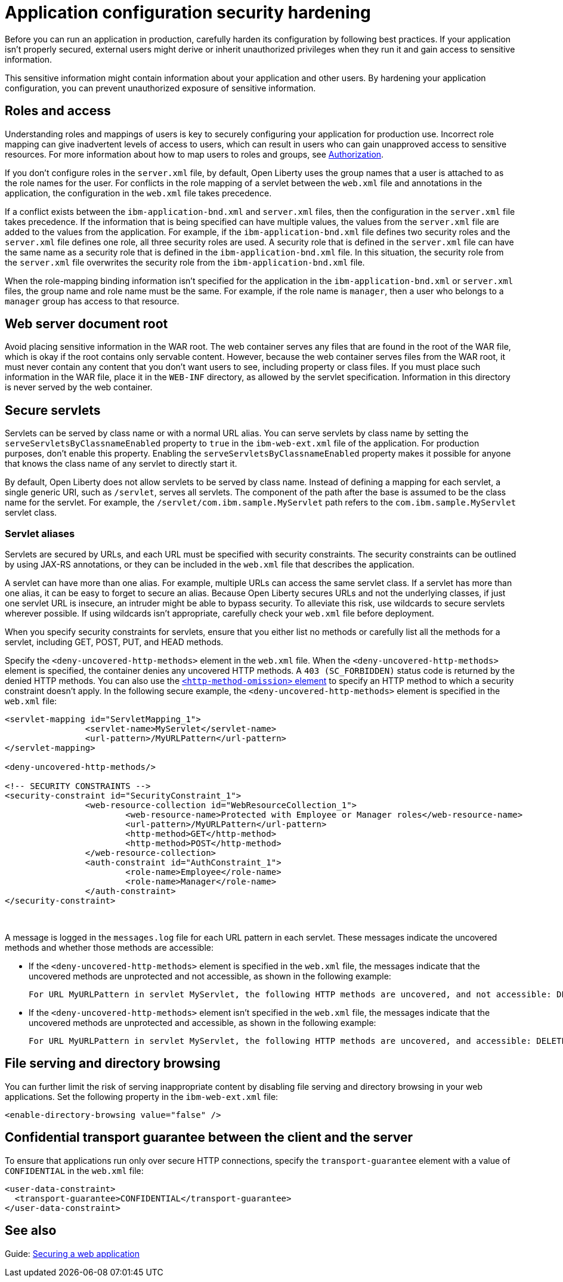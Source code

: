// Copyright (c) 2020 IBM Corporation and others.
// Licensed under Creative Commons Attribution-NoDerivatives
// 4.0 International (CC BY-ND 4.0)
//   https://creativecommons.org/licenses/by-nd/4.0/
//
// Contributors:
//     IBM Corporation
//
:page-description: If your application isn't properly secured, external users might derive or inherit unauthorized privileges when they run it. Before you can run an application in production, you must carefully harden its configuration.
:seo-title: Application configuration security hardening - OpenLiberty.io
:seo-description: If your application isn't properly secured, external users might derive or inherit unauthorized privileges when they run it. Before you can run an application in production, you must carefully harden its configuration.
:page-layout: general-reference
:page-type: general
= Application configuration security hardening

Before you can run an application in production, carefully harden its configuration by following best practices.
If your application isn't properly secured, external users might derive or inherit unauthorized privileges when they run it and gain access to sensitive information.

This sensitive information might contain information about your application and other users.
By hardening your application configuration, you can prevent unauthorized exposure of sensitive information.

[#user-roles-access]
== Roles and access
Understanding roles and mappings of users is key to securely configuring your application for production use.
Incorrect role mapping can give inadvertent levels of access to users, which can result in users who can gain unapproved access to sensitive resources.
For more information about how to map users to roles and groups, see xref:authorization.adoc[Authorization].

If you don’t configure roles in the `server.xml` file, by default, Open Liberty uses the group names that a user is attached to as the role names for the user.
For conflicts in the role mapping of a servlet between the `web.xml` file and annotations in the application, the configuration in the `web.xml` file takes precedence.

If a conflict exists between the `ibm-application-bnd.xml` and `server.xml` files, then the configuration in the `server.xml` file takes precedence.
If the information that is being specified can have multiple values, the values from the `server.xml` file are added to the values from the application.
For example, if the `ibm-application-bnd.xml` file defines two security roles and the `server.xml` file defines one role, all three security roles are used.
A security role that is defined in the `server.xml` file can have the same name as a security role that is defined in the `ibm-application-bnd.xml` file.
In this situation, the security role from the `server.xml` file overwrites the security role from the `ibm-application-bnd.xml` file.

When the role-mapping binding information isn’t specified for the application in the `ibm-application-bnd.xml` or `server.xml` files, the group name and role name must be the same.
For example, if the role name is `manager`, then a user who belongs to a `manager` group has access to that resource.

[#web-server-document-root]
== Web server document root
Avoid placing sensitive information in the WAR root.
The web container serves any files that are found in the root of the WAR file, which is okay if the root contains only servable content.
However, because the web container serves files from the WAR root, it must never contain any content that you don't want users to see, including property or class files.
If you must place such information in the WAR file, place it in the `WEB-INF` directory, as allowed by the servlet specification.
Information in this directory is never served by the web container.

[#secure-servlets]
== Secure servlets
Servlets can be served by class name or with a normal URL alias.
You can serve servlets by class name by setting the `serveServletsByClassnameEnabled` property to `true` in the `ibm-web-ext.xml` file of the application.
For production purposes, don't enable this property.
Enabling the `serveServletsByClassnameEnabled` property makes it possible for anyone that knows the class name of any servlet to directly start it.

By default, Open Liberty does not allow servlets to be served by class name.
Instead of defining a mapping for each servlet, a single generic URI, such as `/servlet`, serves all servlets.
The component of the path after the base is assumed to be the class name for the servlet.
For example, the `/servlet/com.ibm.sample.MyServlet` path refers to the `com.ibm.sample.MyServlet` servlet class.

=== Servlet aliases
Servlets are secured by URLs, and each URL must be specified with security constraints.
The security constraints can be outlined by using JAX-RS annotations, or they can be included in the `web.xml` file that describes the application.

A servlet can have more than one alias. For example, multiple URLs can access the same servlet class.
If a servlet has more than one alias, it can be easy to forget to secure an alias.
Because Open Liberty secures URLs and not the underlying classes, if just one servlet URL is insecure, an intruder might be able to bypass security.
To alleviate this risk, use wildcards to secure servlets wherever possible.
If using wildcards isn't appropriate, carefully check your `web.xml` file before deployment.

When you specify security constraints for servlets, ensure that you either list no methods or carefully list all the methods for a servlet, including GET, POST, PUT, and HEAD methods.

Specify the `<deny-uncovered-http-methods>` element in the `web.xml` file.
When the `<deny-uncovered-http-methods>` element is specified, the container denies any uncovered HTTP methods.
A `403 (SC_FORBIDDEN)` status code is returned by the denied HTTP methods.
You can also use the xref:reference:config/webApplication.adoc#webservices-bnd/http-publishing/webservice-security/security-constraint/web-resource-collection&expand=true[`<http-method-omission>` element] to specify an HTTP method to which a security constraint doesn't apply.
In the following secure example, the `<deny-uncovered-http-methods>` element is specified in the `web.xml` file:

[source,xml]
----
<servlet-mapping id="ServletMapping_1">
		<servlet-name>MyServlet</servlet-name>
		<url-pattern>/MyURLPattern</url-pattern>
</servlet-mapping>

<deny-uncovered-http-methods/>

<!-- SECURITY CONSTRAINTS -->
<security-constraint id="SecurityConstraint_1">
		<web-resource-collection id="WebResourceCollection_1">
			<web-resource-name>Protected with Employee or Manager roles</web-resource-name>
			<url-pattern>/MyURLPattern</url-pattern>
			<http-method>GET</http-method>
			<http-method>POST</http-method>
		</web-resource-collection>
		<auth-constraint id="AuthConstraint_1">
			<role-name>Employee</role-name>
			<role-name>Manager</role-name>
		</auth-constraint>
</security-constraint>
----
{empty} +

A message is logged in the `messages.log` file for each URL pattern in each servlet.
These messages indicate the uncovered methods and whether those methods are accessible:

* If the `<deny-uncovered-http-methods>` element is specified in the `web.xml` file, the messages indicate that the uncovered methods are unprotected and not accessible, as shown in the following example:
+
----
For URL MyURLPattern in servlet MyServlet, the following HTTP methods are uncovered, and not accessible: DELETE OPTIONS HEAD PUT TRACE
----

* If the `<deny-uncovered-http-methods>` element isn't specified in the `web.xml` file, the messages indicate that the uncovered methods are unprotected and accessible, as shown in the following example:
+
----
For URL MyURLPattern in servlet MyServlet, the following HTTP methods are uncovered, and accessible: DELETE OPTIONS HEAD PUT TRACE
----

[#file-serving-dir-browsing]
== File serving and directory browsing
You can further limit the risk of serving inappropriate content by disabling file serving and directory browsing in your web applications.
Set the following property in the `ibm-web-ext.xml` file:

[source,xml]
----
<enable-directory-browsing value="false" />
----

[#confidential-transport-guarantee]
== Confidential transport guarantee between the client and the server
To ensure that applications run only over secure HTTP connections, specify the `transport-guarantee` element with a value of `CONFIDENTIAL` in the `web.xml` file:

[source,xml]
----
<user-data-constraint>
  <transport-guarantee>CONFIDENTIAL</transport-guarantee>
</user-data-constraint>
----

== See also

Guide: link:/guides/security-intro.html[Securing a web application]
